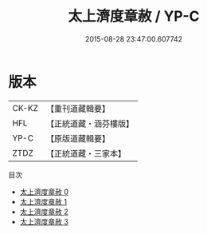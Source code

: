 #+TITLE: 太上濟度章赦 / YP-C

#+DATE: 2015-08-28 23:47:00.607742
* 版本
 |     CK-KZ|【重刊道藏輯要】|
 |       HFL|【正統道藏・涵芬樓版】|
 |      YP-C|【原版道藏輯要】|
 |      ZTDZ|【正統道藏・三家本】|
目次
 - [[file:KR5a0328_000.txt][太上濟度章赦 0]]
 - [[file:KR5a0328_001.txt][太上濟度章赦 1]]
 - [[file:KR5a0328_002.txt][太上濟度章赦 2]]
 - [[file:KR5a0328_003.txt][太上濟度章赦 3]]
